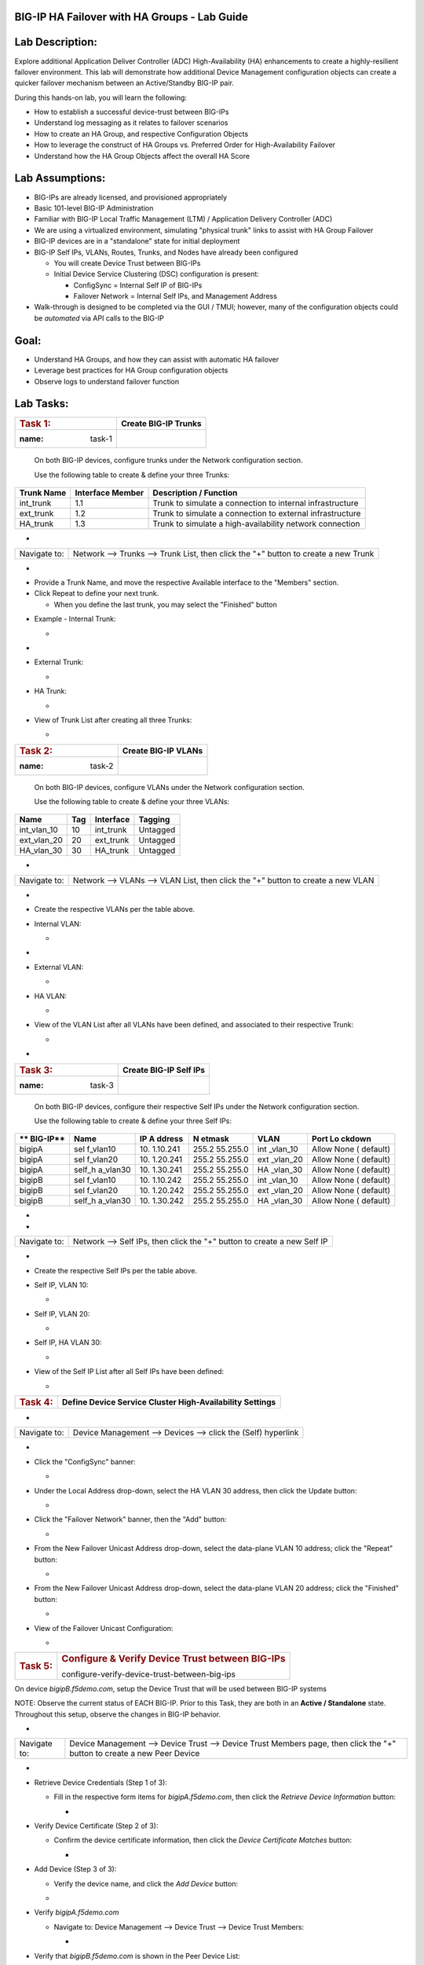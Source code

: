 BIG-IP HA Failover with HA Groups - Lab Guide
=============================================


Lab Description:
================

Explore additional Application Deliver Controller (ADC)
High-Availability (HA) enhancements to create a highly-resilient
failover environment. This lab will demonstrate how additional Device
Management configuration objects can create a quicker failover mechanism
between an Active/Standby BIG-IP pair.


During this hands-on lab, you will learn the following:

-  How to establish a successful device-trust between BIG-IPs

-  Understand log messaging as it relates to failover scenarios

-  How to create an HA Group, and respective Configuration Objects

-  How to leverage the construct of HA Groups vs. Preferred Order for
   High-Availability Failover

-  Understand how the HA Group Objects affect the overall HA Score

..

   

Lab Assumptions:
================

-  BIG-IPs are already licensed, and provisioned appropriately

-  Basic 101-level BIG-IP Administration

-  Familiar with BIG-IP Local Traffic Management (LTM) / Application
   Delivery Controller (ADC)

-  We are using a virtualized environment, simulating "physical trunk"
   links to assist with HA Group Failover

-  BIG-IP devices are in a "standalone" state for initial deployment

-  BIG-IP Self IPs, VLANs, Routes, Trunks, and Nodes have already been
   configured

   -  You will create Device Trust between BIG-IPs

   -  Initial Device Service Clustering (DSC) configuration is present:

      -  ConfigSync = Internal Self IP of BIG-IPs

      -  Failover Network = Internal Self IPs, and Management Address

-  Walk-through is designed to be completed via the GUI / TMUI; however,
   many of the configuration objects could be *automated* via API calls
   to the BIG-IP

..

   

Goal:
=====

-  Understand HA Groups, and how they can assist with automatic HA
   failover

-  Leverage best practices for HA Group configuration objects

-  Observe logs to understand failover function



Lab Tasks:
==========



=================== ========================
.. rubric:: Task 1: **Create BIG-IP Trunks**
   :name: task-1    
=================== ========================



   On both BIG-IP devices, configure trunks under the Network
   configuration section.

   

   Use the following table to create & define your three Trunks:



+----------------+----------------------+-------------------------+
| **Trunk Name** | **Interface Member** | **Description /         |
|                |                      | Function**              |
+================+======================+=========================+
| int_trunk      | 1.1                  | Trunk to simulate a     |
|                |                      | connection to internal  |
|                |                      | infrastructure          |
+----------------+----------------------+-------------------------+
| ext_trunk      | 1.2                  | Trunk to simulate a     |
|                |                      | connection to external  |
|                |                      | infrastructure          |
+----------------+----------------------+-------------------------+
| HA_trunk       | 1.3                  | Trunk to simulate a     |
|                |                      | high-availability       |
|                |                      | network connection      |
+----------------+----------------------+-------------------------+



-  

+--------------+------------------------------------------------------+
| Navigate to: | Network --> Trunks --> Trunk List, then click the    |
|              | "+" button to create a new Trunk                     |
+--------------+------------------------------------------------------+

-  .. image:: ./images/image1.png
      :width: 4.07431in
      :height: 3.14792in

..

   

-  Provide a Trunk Name, and move the respective Available interface to
   the "Members" section.

-  Click Repeat to define your next trunk.

   -  When you define the last trunk, you may select the "Finished"
      button

..

   

-  Example - Internal Trunk:

   -  .. image:: ./images/image2.png
         :width: 5.36111in
         :height: 3.39792in

..

   

-  .. image:: ./images/image3.png
      :width: 5.12986in
      :height: 3.25in

..

   

-  External Trunk:

   -  .. image:: ./images/image4.png
         :width: 5.13889in
         :height: 3.25in

..

   

-  HA Trunk:

   -  .. image:: ./images/image5.png
         :width: 5.44444in
         :height: 3.37986in

..

   

-  View of Trunk List after creating all three Trunks:

   -  .. image:: ./images/image6.png
         :width: 7.25in
         :height: 2.57431in

..

   

   

=================== =======================
.. rubric:: Task 2: **Create BIG-IP VLANs**
   :name: task-2    
=================== =======================

..

   

   On both BIG-IP devices, configure VLANs under the Network
   configuration section.

   

   Use the following table to create & define your three VLANs:

   

=========== ======= ============= ===========
**Name**    **Tag** **Interface** **Tagging**
=========== ======= ============= ===========
int_vlan_10 10      int_trunk     Untagged
ext_vlan_20 20      ext_trunk     Untagged
HA_vlan_30  30      HA_trunk      Untagged
=========== ======= ============= ===========

..

   

-  

+--------------+------------------------------------------------------+
| Navigate to: | Network --> VLANs --> VLAN List, then click the "+"  |
|              | button to create a new VLAN                          |
+--------------+------------------------------------------------------+

-  .. image:: ./images/image7.png
      :width: 4.11111in
      :height: 3.57431in

..

   

-  Create the respective VLANs per the table above.

..

   

-  Internal VLAN:

   -  .. image:: ./images/image8.png
         :width: 7.11111in
         :height: 3.95347in

..

   

-  .. image:: ./images/image9.png
      :width: 6.70347in
      :height: 6.32431in



-  External VLAN:

   -  .. image:: ./images/image10.png
         :width: 6.41667in
         :height: 6.44444in

..

   

-  HA VLAN:

   -  .. image:: ./images/image11.png
         :width: 6.41667in
         :height: 6.45347in

..

   

-  View of the VLAN List after all VLANs have been defined, and
   associated to their respective Trunk:

   -  .. image:: ./images/image12.png
         :width: 7.37986in
         :height: 2.66667in




-

=================== ==========================
.. rubric:: Task 3: **Create BIG-IP Self IPs**
   :name: task-3    
=================== ==========================

..

   

   On both BIG-IP devices, configure their respective Self IPs under the
   Network configuration section.

   

   Use the following table to create & define your three Self IPs:

   

+----------+----------+----------+----------+----------+----------+
| **       | **Name** | **IP     | **N      | **VLAN** | **Port   |
| BIG-IP** |          | A        | etmask** |          | Lo       |
|          |          | ddress** |          |          | ckdown** |
+==========+==========+==========+==========+==========+==========+
| bigipA   | sel      | 10.      | 255.2    | int      | Allow    |
|          | f_vlan10 | 1.10.241 | 55.255.0 | _vlan_10 | None     |
|          |          |          |          |          | (        |
|          |          |          |          |          | default) |
+----------+----------+----------+----------+----------+----------+
| bigipA   | sel      | 10.      | 255.2    | ext      | Allow    |
|          | f_vlan20 | 1.20.241 | 55.255.0 | _vlan_20 | None     |
|          |          |          |          |          | (        |
|          |          |          |          |          | default) |
+----------+----------+----------+----------+----------+----------+
| bigipA   | self_h   | 10.      | 255.2    | HA       | Allow    |
|          | a_vlan30 | 1.30.241 | 55.255.0 | _vlan_30 | None     |
|          |          |          |          |          | (        |
|          |          |          |          |          | default) |
+----------+----------+----------+----------+----------+----------+
| bigipB   | sel      | 10.      | 255.2    | int      | Allow    |
|          | f_vlan10 | 1.10.242 | 55.255.0 | _vlan_10 | None     |
|          |          |          |          |          | (        |
|          |          |          |          |          | default) |
+----------+----------+----------+----------+----------+----------+
| bigipB   | sel      | 10.      | 255.2    | ext      | Allow    |
|          | f_vlan20 | 1.20.242 | 55.255.0 | _vlan_20 | None     |
|          |          |          |          |          | (        |
|          |          |          |          |          | default) |
+----------+----------+----------+----------+----------+----------+
| bigipB   | self_h   | 10.      | 255.2    | HA       | Allow    |
|          | a_vlan30 | 1.30.242 | 55.255.0 | _vlan_30 | None     |
|          |          |          |          |          | (        |
|          |          |          |          |          | default) |
+----------+----------+----------+----------+----------+----------+

.. _section-1:


-

-  

+--------------+------------------------------------------------------+
| Navigate to: | Network --> Self IPs, then click the "+" button to   |
|              | create a new Self IP                                 |
+--------------+------------------------------------------------------+

..

   

-  .. image:: ./images/image13.png
      :width: 2.56458in
      :height: 1.29653in



-  Create the respective Self IPs per the table above.

..

   

-  Self IP, VLAN 10:

   -  .. image:: ./images/image14.png
         :width: 6.55556in
         :height: 3.57431in

..

   

-  Self IP, VLAN 20:

   -  .. image:: ./images/image15.png
         :width: 6.41667in
         :height: 3.68542in

..

   

-  Self IP, HA VLAN 30:

   -  .. image:: ./images/image16.png
         :width: 6.59236in
         :height: 3.81458in



-  View of the Self IP List after all Self IPs have been defined:

   -  .. image:: ./images/image17.png
         :width: 7.37986in
         :height: 2.68542in





+---------------------+-----------------------------------------------+
| .. rubric:: Task 4: | **Define Device Service Cluster               |
|    :name: task-4    | High-Availability Settings**                  |
+---------------------+-----------------------------------------------+

..

   

-  

+--------------+--------------------------------------------------------------+
| Navigate to: | Device Management --> Devices --> click the (Self) hyperlink |
+--------------+--------------------------------------------------------------+

-  .. image:: ./images/image18.png
      :width: 9.89792in
      :height: 4.23125in

..

   

-  Click the "ConfigSync" banner:

   -  .. image:: ./images/image19.png
         :width: 5.11111in
         :height: 2.19444in



-  Under the Local Address drop-down, select the HA VLAN 30 address,
   then click the Update button:

   -  .. image:: ./images/image20.png
         :width: 5.96319in
         :height: 2.19444in



-  Click the "Failover Network" banner, then the "Add" button:

   -  .. image:: ./images/image21.png
         :width: 7.48125in
         :height: 3.24097in

..

   

-  From the New Failover Unicast Address drop-down, select the
   data-plane VLAN 10 address; click the "Repeat" button:

   -  .. image:: ./images/image22.png
         :width: 5.90764in
         :height: 2.07431in



-  From the New Failover Unicast Address drop-down, select the
   data-plane VLAN 20 address; click the "Finished" button:

   -  .. image:: ./images/image23.png
         :width: 5.57431in
         :height: 2in

..

   

-  View of the Failover Unicast Configuration:

   -  .. image:: ./images/image24.png
         :width: 7.34236in
         :height: 2.53681in





+---------------------+-----------------------------------------------+
| .. rubric:: Task 5: | .. rubric:: Configure & Verify Device Trust   |
|    :name: task-5    |    between BIG-IPs                            |
|                     |    :name:                                     |
|                     | configure-verify-device-trust-between-big-ips |
+---------------------+-----------------------------------------------+



On device *bigipB.f5demo.com*, setup the Device Trust that will be used
between BIG-IP systems



NOTE: Observe the current status of EACH BIG-IP. Prior to this Task,
they are both in an **Active / Standalone** state. Throughout this
setup, observe the changes in BIG-IP behavior.



+----------------+----------------+----------------+----------------+
| **State**      | **Notes**      | **BIG-IP-A**   | **BIG-IP-B**   |
+================+================+================+================+
| Prior to DSC   | Both in        | .. image:: ver | .. image:: ver |
| Configuration  | "Standalone"   | topal_ef3ad3b0 | topal_ef3ad3b0 |
|                | state          | 65ac47a0834351 | 65ac47a0834351 |
|                |                | 436faa7c57/med | 436faa7c57/med |
|                |                | ia/image25.png | ia/image26.png |
|                |                |    :wi         |    :wi         |
|                |                | dth: 4.62014in | dth: 4.59236in |
|                |                |    :hei        |    :hei        |
|                |                | ght: 1.19444in | ght: 1.19444in |
|                |                |                |                |
|                |                |               |               |
+----------------+----------------+----------------+----------------+
| During Device  | Devices go     | .. image:: ver | .. image:: ver |
|                | into a         | topal_ef3ad3b0 | topal_ef3ad3b0 |
| Peer Trust     | "Disconnected" | 65ac47a0834351 | 65ac47a0834351 |
| join           | state          | 436faa7c57/med | 436faa7c57/med |
|                |                | ia/image27.png | ia/image28.png |
|                |                |    :wi         |    :wi         |
|                |                | dth: 4.76875in | dth: 6.08333in |
|                |                |    :hei        |    :hei        |
|                |                | ght: 1.03681in | ght: 1.23125in |
|                |                |                |                |
|                |                |               |               |
+----------------+----------------+----------------+----------------+
| After Device   | Devices are    | .. image:: ver | .. image:: ver |
|                | BOTH "Active / | topal_ef3ad3b0 | topal_ef3ad3b0 |
| Trust Peer     | In Sync"       | 65ac47a0834351 | 65ac47a0834351 |
| Join           |                | 436faa7c57/med | 436faa7c57/med |
|                |                | ia/image29.png | ia/image30.png |
|                |                |                |    :wi         |
|                |                |  :width: 4.5in | dth: 4.56458in |
|                |                |    :hei        |    :hei        |
|                |                | ght: 1.12014in | ght: 1.14792in |
|                |                |                |                |
|                |                |               |               |
+----------------+----------------+----------------+----------------+



-  

+--------------+------------------------------------------------------+
| Navigate to: | Device Management --> Device Trust --> Device Trust  |
|              | Members page, then click the "+" button to create a  |
|              | new Peer Device                                      |
+--------------+------------------------------------------------------+

-  .. image:: ./images/image31.png
      :width: 4.26875in
      :height: 2.39792in



-  Retrieve Device Credentials (Step 1 of 3):

   -  Fill in the respective form items for *bigipA.f5demo.com*, then
      click the *Retrieve Device Information* button:

      -  .. image:: ./images/image32.png
            :width: 3.86111in
            :height: 2.86111in

..

   

-  Verify Device Certificate (Step 2 of 3):

   -  Confirm the device certificate information, then click the *Device
      Certificate Matches* button:

      -  .. image:: ./images/image33.png
            :width: 8.76875in
            :height: 2.53681in

..

   

-  Add Device (Step 3 of 3):

   -  Verify the device name, and click the *Add Device* button:

   -  .. image:: ./images/image34.png
         :width: 5.26875in
         :height: 1.10208in

..

   

-  Verify *bigipA.f5demo.com*

   -  Navigate to: Device Management --> Device Trust --> Device Trust
      Members:

      -  .. image:: ./images/image35.png
            :width: 4.23125in
            :height: 2.36111in

..

   

-  Verify that *bigipB.f5demo.com* is shown in the Peer Device List:

   -  .. image:: ./images/image36.png
         :width: 9.65764in
         :height: 1.82431in



-  

+-----------+---------------------------------------------------------+
| Question: | Why are both BIG-IPs Active?                            |
+===========+=========================================================+
| Answer:   | There is no Device Group established between the        |
|           | BIG-IPs yet . . . See next Task                         |
+-----------+---------------------------------------------------------+





=================== ======================================
.. rubric:: Task 6: .. rubric:: Configure the Device Group
   :name: task-6       :name: configure-the-device-group
=================== ======================================



On *bigipA.f5demo.com*, set up the new Device Group that will be used by
both BIG-IP systems.



-  On *bigipA.f5demo.com*:

   -  

+--------------+------------------------------------------------------+
| Navigate to: | Device Management --> Device Groups page, and then   |
|              | click the "+" button:                                |
+--------------+------------------------------------------------------+

-  .. image:: ./images/image37.png
      :width: 2.62014in
      :height: 1.87014in

..

   

-  Create a Device Group using the following information, and then click
   Finished:

   -  

+-------------+-------------------------------------------------------+
| Name        | [give device group a name]                            |
|             |                                                       |
|             | Example: bigip-a_bigip-b_dg                           |
+=============+=======================================================+
| Group Type  | Sync-Failover                                         |
+-------------+-------------------------------------------------------+
| Description | [OPTIONAL] provide a description                      |
|             |                                                       |
|             | Example: Sync-failover Device Group for BIG-IP A & B  |
+-------------+-------------------------------------------------------+
| Members     | Move both bipipA & bipipB *from the Available* column |
|             | to the *Includes* column                              |
+-------------+-------------------------------------------------------+

..

   

-  .. image:: ./images/image38.png
      :width: 6.86111in
      :height: 4.13889in

..

   

-  .. image:: ./images/image39.png
      :width: 6.46319in
      :height: 3.99097in



=================== ============================================
.. rubric:: Task 7: .. rubric:: Validate the Device Group Status
   :name: task-7       :name: validate-the-device-group-status
=================== ============================================

.. _section-2:


-

In this task, you will observe the current Active/Standby HA state.



-  Observe the state of each BIG-IP after Device Group creation:

   -  BIG-IP-A:

      -  .. image:: ./images/image40.png
            :width: 4.57431in
            :height: 1.19444in

..

   

-  BIP-IP-B:

   -  .. image:: ./images/image41.png
         :width: 4.57431in
         :height: 1.09236in

..

   

-  Review the Device Management Overview screen.

   -  Attempt the "Recommendation action", and "Sync."

      -  **Is it successful?**

         -  .. image:: ./images/image42.png
               :width: 16.04653in
               :height: 6.13889in



-  Review the Overview status screen.

   -  BIG-IP-A:

      -  .. image:: ./images/image43.png
            :width: 5.52778in
            :height: 3.85208in

   -  BIG-IP-B:

      -  .. image:: ./images/image44.png
            :width: 5.51875in
            :height: 3.28681in



-  

+-----------+---------------------------------------------------------+
| Question: | Why are both BIG-IPs still ACTIVE?                      |
+===========+=========================================================+
| Answer:   | Both devices view their peer as "Device is Offline" due |
|           | to the current Self IP Port Lockdown behavior on the HA |
|           | VLAN.                                                   |
+-----------+---------------------------------------------------------+





=================== ========================================
.. rubric:: Task 8: .. rubric:: Modify Self IP Port Lockdown
   :name: task-8       :name: modify-self-ip-port-lockdown
=================== ========================================



On each BIG-IP:



-  

+--------------+--------------------------------------------------------------+
| Navigate to: | Network --> Self IPs --> click the VLAN 30 Self IP hyperlink |
+--------------+--------------------------------------------------------------+

..

   

-  .. image:: ./images/image45.png
      :width: 7.82431in
      :height: 6.11111in

.. _section-3:


-

-  Under the Port Lockdown drop-down, change the value to "Allow
   Default," then click the Update button:

   -  .. image:: ./images/image46.png
         :width: 6.40764in
         :height: 4.37986in

.. _section-4:


-

-  

+-----------------------+---------------------------------------------+
| .. rubric:: Question: | Are the devices Active / Standby ? Why or   |
|    :name: question    | why not?                                    |
+=======================+=============================================+
| Answer:               | No, still Active / Active . . . Failover    |
|                       | via unicast Self IPs … port lockdown        |
+-----------------------+---------------------------------------------+

.. _section-5:


-

-  On both BIG-IPs, modify the Internal & External Self IP Port Lockdown
   settings

   -  Change from "Allow None" to "Allow Default"

..

   

-  

+-----------------------+---------------------------------------------+
| .. rubric:: Question: | Are the devices Active / Standby ? Why or   |
|    :name: question-1  | why not?                                    |
+=======================+=============================================+
| Answer:               | Yes, they are now Active / Standby for      |
|                       | Failover.                                   |
+-----------------------+---------------------------------------------+
| Log output:           | Apr 28 12:34:47 bigipB.f5demo.com info      |
|                       | sod[7297]: 010c0085:6: First failover       |
|                       | status message received from device         |
|                       | bigipA.f5demo.com (10.1.1.5) (unicast: ->   |
|                       | 10.1.20.242).                               |
|                       | Apr 28 12:34:47 bigipB.f5demo.com warning   |
|                       | sod[7297]: 010c0084:4: Failover status      |
|                       | message received after 3977.100 second gap, |
|                       | from device bigipA.f5demo.com (10.1.1.5)    |
|                       | (unicast: -> 10.1.20.242).                  |
+-----------------------+---------------------------------------------+

..

   

   

   

-  

+----------------------+----------------------+----------------------+
| .. rubric:: Bonus    | How do you know what |                     |
|    Question:         | "ports" are allowed  |                      |
|    :                 | in the "default"     |                      |
| name: bonus-question | port-lockdown list?  |                      |
+======================+======================+======================+
| **Answer:**          | GUI: Help, expand    | | CLI:               |
|                      | Port Lockdown, and   | |                   |
|                      | review:              |                      |
|                      |                      | tmsh list net        |
|                      |                     | self-allow           |
|                      |                      |                      |
|                      | .. image::           |                     |
|                      |  vertopal_ef3ad3b065 |                      |
|                      | ac47a0834351436faa7c | | net self-allow {   |
|                      | 57/media/image47.png | | defaults {         |
|                      |    :width: 2.37986in | | igmp:any           |
|                      |                      | | ospf:any           |
|                      |   :height: 9.10208in | | pim:any            |
|                      |                      | | tcp:domain         |
|                      |                      | | tcp:f5-iquery      |
|                      |                      | | tcp:https          |
|                      |                      | | tcp:snmp           |
|                      |                      | | tcp:ssh            |
|                      |                      | | udp:520            |
|                      |                      | | udp:cap            |
|                      |                      | | udp:domain         |
|                      |                      | | udp:f5-iquery      |
|                      |                      | | udp:snmp           |
|                      |                      | | }                  |
|                      |                      | | }                  |
+----------------------+----------------------+----------------------+





+---------------------+-----------------------------------------------+
| .. rubric:: Task 9: | .. rubric:: Verify an Active / Standby "In    |
|    :name: task-9    |    Sync" State                                |
|                     |                                               |
|                     | :name: verify-an-active-standby-in-sync-state |
+---------------------+-----------------------------------------------+

.. _section-6:


-

On each BIG-IP, review the current state.



-  BIG-IP-A:

   -  .. image:: ./images/image48.png
         :width: 4.87014in
         :height: 1.25in

-  BIG-IP-B:

   -  .. image:: ./images/image49.png
         :width: 4.62986in
         :height: 1.24097in

.. _section-7:


-

-  If your BIG-IPs are in a state other than the above, please review
   previous steps to ensure correct configuration.

..

   

.. _section-8:


-

==================== ===========================================
.. rubric:: Task 10: **Create an LTM Node Configuration Object**
   :name: task-10    
==================== ===========================================



In this task, we will create an LTM node object that will be
synchronized between BIG-IPs. This will validate that ConfigSync is
working correctly. We will perform these changes on the ACTIVE BIG-IP,
and then we will sync these changes to the STANDBY BIG-IP.



On the ACTIVE BIG-IP:



-  

+--------------+------------------------------------------------------+
| Navigate to: | Local Traffic --> Nodes --> Node List --> click the  |
|              | "+" sign to create a new node                        |
+--------------+------------------------------------------------------+

..

   

-  .. image:: ./images/image50.png
      :width: 4.12986in
      :height: 3.56458in

.. _section-9:


-

-  Create the following Windows Server Node Object, and click Finished:

   -  Name = win_server

   -  Address = 10.1.10.199

      -  .. image:: ./images/image51.png
            :width: 6.48125in
            :height: 4.12986in



+----------------------+----------------------------------------------+
| .. rubric:: Task 10: | **Perform a Configuration Synchronization    |
|    :name: task-10-1  | between BIG-IPs**                            |
+----------------------+----------------------------------------------+

.. _section-10:


~

On the ACTIVE BIG-IP,

   

-  Notice the "Changes Pending" in the upper-left corner:

   -  .. image:: ./images/image52.png
         :width: 4.5in
         :height: 1.20347in

   -  Click this hyperlink to go to the Overview screen.

   -  Review the recommendations, and perform a ConfigSync to peer:

      -  .. image:: ./images/image53.png
            :width: 7.94444in
            :height: 6.87986in

.. _section-11:


-

-  While the configuration is being pushed, you will see a "Syncing"
   icon display in the middle:

   -  .. image:: ./images/image54.png
         :width: 9.64792in
         :height: 1.37986in

.. _section-12:


-

-  Once the ConfigSync process is complete, your BIG-IPs should indicate
   an "In Sync" state, and be in an Active / Standby cluster:

   -  Verify the sync state:

      -  .. image:: ./images/image55.png
            :width: 7.32431in
            :height: 4.14792in

.. _section-13:


-

.. _section-14:


-

==================== =======================================
.. rubric:: Task 11: **Test & Validate a Failover Scenario**
   :name: task-11    
==================== =======================================



In this task, we will simulate a "link down" failure on the ACTIVE
BIG-IP, and determine if the BIG-IP will failover automatically.



We will compare the failover timing once we create & use our HA Group
configuration design.



BONUS: From the BIG-IP CLI, perform a "follow" of the */var/log/ltm* log
to see logging data in real-time:

-  Access the "WEB SHELL" from UDF for each BIG-IP:

   -  .. image:: ./images/image56.png
         :width: 3.82431in
         :height: 2.76875in

..

   

-  Run the following command at shell prompt:

   -  *tail -f /var/log/ltm*

      -  BIG-IP-A:

         -  .. image:: ./images/image57.png
               :width: 9.65764in
               :height: 0.62014in

      -  BIG-IP-B:

         -  .. image:: ./images/image58.png
               :width: 9.35208in
               :height: 0.77778in

.. _section-15:


~

-  

+----------------------------------+----------------------------------+
| .. rubric:: From the *ACTIVE*    | Network --> Interfaces --> place |
|    BIG-IP, navigate to:          | a checkmark next to 1.1 & click  |
|    :name: fr                     | the "Disable" button             |
| om-the-active-big-ip-navigate-to |                                  |
+----------------------------------+----------------------------------+

..

   

-  .. image:: ./images/image59.png
      :width: 10.23125in
      :height: 6.08333in



-  

+-------------+-------------------------------------------------------+
| Question:   | Did the BIG-IP failover? Why or why not?              |
+=============+=======================================================+
| Answer:     | No, the BIG-IP did not failover, as the interface     |
|             | objects are not part of the HA configuration.         |
+-------------+-------------------------------------------------------+
| Log Output: | Apr 28 15:13:47 bigipB.f5demo.com info lacpd[7293]:   |
|             | 01160016:6: Interface 1.1, link admin status:         |
|             | disabled, link status: up, duplex mode: full, lacp    |
|             | operation state: down                                 |
|             | Apr 28 15:13:47 bigipB.f5demo.com info lacpd[7293]:   |
|             | 01160010:6: Link 1.1 removed from aggregation         |
|             | Apr 28 15:13:47 bigipB.f5demo.com notice mcpd[4745]:  |
|             | 01bb0003:5: Trunk: int_trunk is DOWN                  |
|             | Apr 28 15:13:47 bigipB.f5demo.com notice mcpd[4745]:  |
|             | 01b5004a:5: Link: 1.1 is DISABLED                     |
|             | Apr 28 15:13:50 bigipB.f5demo.com warning sod[7297]:  |
|             | 010c0083:4: No failover status messages received for  |
|             | 3.100 seconds, from device bigipA.f5demo.com          |
|             | (10.1.1.5) (unicast: -> 10.1.10.242).                 |
+-------------+-------------------------------------------------------+



   

-  Now, from the *ACTIVE* BIG-IP, Disable the 1.2 Interface.

   -  .. image:: ./images/image60.png
         :width: 7.57431in
         :height: 2.90764in



-  

+----------+----------------------------------------------------------+
| Question | Did the BIG-IPs failover? Are they Active/Standby?       |
+==========+==========================================================+
| Answer   | No failover. Both BIG-IPs in an Active / Active state    |
+----------+----------------------------------------------------------+
| Logs:    | Apr 28 15:19:38 bigipB.f5demo.com info lacpd[7293]:      |
|          | 01160016:6: Interface 1.2, link admin status: disabled,  |
|          | link status: up, duplex mode: full, lacp operation       |
|          | state: down                                              |
|          | Apr 28 15:19:38 bigipB.f5demo.com info lacpd[7293]:      |
|          | 01160010:6: Link 1.2 removed from aggregation            |
|          | Apr 28 15:19:38 bigipB.f5demo.com notice mcpd[4745]:     |
|          | 01bb0003:5: Trunk: ext_trunk is DOWN                     |
|          | Apr 28 15:19:38 bigipB.f5demo.com notice mcpd[4745]:     |
|          | 01b5004a:5: Link: 1.2 is DISABLED                        |
|          | **Apr 28 15:19:41 bigipB.f5demo.com warning sod[7297]:   |
|          | 010c0083:4: No failover status messages received for     |
|          | 3.100 seconds, from device bigipA.f5demo.com (10.1.1.5)  |
|          | (unicast: -> 10.1.20.242).                               |
|          | Apr 28 15:19:41 bigipB.f5demo.com notice sod[7297]:      |
|          | 010c007e:5: Not receiving status updates from peer       |
|          | device bigipA.f5demo.com (10.1.1.5) (Disconnected).**    |
+----------+----------------------------------------------------------+

..

   

-  .. image:: ./images/image61.png
      :width: 21.12014in
      :height: 6.57431in

.. _section-16:


-

.. _section-17:


-

==================== ===========================================
.. rubric:: Task 11: **Enable both Interfaces on ACTIVE BIG-IP**
   :name: task-11-1  
==================== ===========================================



-  

+--------------+------------------------------------------------------+
| Navigate to: | Network --> Interfaces --> place checkmarks in 1.1 & |
|              | 1.2, then click the "Enable" button:                 |
+--------------+------------------------------------------------------+

-  .. image:: ./images/image62.png
      :width: 5.27778in
      :height: 5.71319in



.. _section-18:


-

==================== ====================
.. rubric:: Task 12: **Create HA Groups**
   :name: task-12    
==================== ====================



NOTES:

-  HA group configuration is device specific and is not synced between
   members of a DSC group.

   -  You must create a separate HA group on every device in the device
      group for this traffic group.



-  On each BIG-IP, create an HA Group:

   -  

+--------------+------------------------------------------------------+
| Navigate to: | System --> High Availability --> HA Group List -->   |
|              | click the "+" button                                 |
+--------------+------------------------------------------------------+

..

   

-  .. image:: ./images/image63.png
      :width: 5.49097in
      :height: 4.42569in

.. _section-19:


~

-  Add an HA Group Name; example: bigip-b_ha-group

   -  .. image:: ./images/image64.png
         :width: 4.28681in
         :height: 4.77778in

.. _section-20:


-

-  Next, we will add our Trunk links to our HA Group Configuration:

   -  .. image:: ./images/image65.png
         :width: 7.66667in
         :height: 3.23125in

..

   

-  Add the External Trunk object, and click the "Add" button; repeat
   this step for the Internal Trunk object:

   -  .. image:: ./images/image66.png
         :width: 5.74097in
         :height: 3.33333in

.. _section-21:


-

-  Verify that your HA Group Trunk configuration reflects the following:

   -  .. image:: ./images/image67.png
         :width: 10.79653in
         :height: 2.07431in

.. _section-22:


-

-  Verify your HA Group Configuration; once complete, click the "Create
   HA Group" button:

   -  .. image:: ./images/image68.png
         :width: 10.66667in
         :height: 4.83333in

.. _section-23:


-

-  After HA Group Creation, you should be presented with the following
   screen, showing your HA Group configuration object:

   -  .. image:: ./images/image69.png
         :width: 6.45347in
         :height: 1.99097in

.. _section-24:


-

+----------------------+------------------------------------------------------+
| .. rubric:: Task 13: | **Enable HA Group as the Preferred Failover Method** |
|    :name: task-13    |                                                      |
+----------------------+------------------------------------------------------+



-  

+--------------------------------+------------------------------------+
| On Active BIG-IP, Navigate to: | Device Management --> Traffic      |
|                                | Groups --> *traffic-group-1*       |
|                                | hyperlink                          |
+--------------------------------+------------------------------------+

..

   

-  .. image:: ./images/image70.png
      :width: 6.33333in
      :height: 2.5in

..

   

-  From the "Health Monitor" Section, select the drop-down for "HA
   Group:"

   -  .. image:: ./images/image71.png
         :width: 7.61111in
         :height: 7.28681in

..

   

-  Select our HA Group we created previously:

   -  .. image:: ./images/image72.png
         :width: 3.87014in
         :height: 0.97222in

..

   

-  Under the Failover Configuration section, select the radio button for
   "Failover to Device With Best HA Score," then click the "**Save**"
   button:

   -  .. image:: ./images/image73.png
         :width: 6.12014in
         :height: 5.85208in

.. _section-25:


~

-  Review the Traffic Groups screen, and verify the Failover Method is
   set to HA Score:

   -  .. image:: ./images/image74.png
         :width: 7.85208in
         :height: 3.28681in

.. _section-26:


-

-  Perform this same procedure to setup the HA Group configuration on
   *bigipB.f5demo.com*





=================== =================================================
.. rubric:: Task X: **Disable an Interface to force HA Group action**
   :name: task-x    
=================== =================================================



In this task, we will manipulate an interface on the Active BIG-IP. We
will disable the interface, and observe the BIG-IP behavior during
failover. We will use our logs to review, and compare the messages to
the manual "force to standby" method.



-  

+--------------------------------+------------------------------------+
| On Active BIG-IP, Navigate to: | Network --> Interfaces --> place a |
|                                | checkmark next to 1.1, and click   |
|                                | the Disable button                 |
+--------------------------------+------------------------------------+

..

   

-  .. image:: ./images/image75.png
      :width: 9.56458in
      :height: 4.37986in

-  Observe the BIG-IP status in the upper-left corner:

   -  .. image:: ./images/image76.png
         :width: 2.19444in
         :height: 0.96319in

..

   

-  .. image:: ./images/image77.png
      :width: 1.94444in
      :height: 1.01875in



-  Observe the logs from each BIG-IP:

   -  BIG-IP-A:

      -  .. image:: ./images/image78.png
            :width: 14.63889in
            :height: 2.17569in

..

   

-  .. image:: ./images/image79.png
      :width: 11.25903in
      :height: 3.15764in

..

   

-  BIG-IP-B:

   -  .. image:: ./images/image80.png
         :width: 9.62986in
         :height: 1.46319in

.. _section-27:


~

-  .. image:: ./images/image81.png
      :width: 9.01875in
      :height: 1.90764in

.. _section-28:


-

=================== =================================================
.. rubric:: Task X: **Modify additional HA Group Objects & Validate**
   :name: task-x-1  
=================== =================================================



How do the HA Group configuration Objects affect the HA Group Score?

.. _section-29:


-

-  Review the current HA Group Score from CLI with the command *tmsh
   show sys ha-group:*

   -  **BIG-IP A:**

      -  .. image:: ./images/image82.png
            :width: 5.24097in
            :height: 1.53681in

   -  **BIP-IP B:**

      -  .. image:: ./images/image83.png
            :width: 5.34236in
            :height: 1.58333in

..

   

   



-  What state are your BIG-IPs in?



+---------------------+-----------------------------------------------+
| .. rubric:: Task X: | **Disable the Internal Interface to force HA  |
|    :name: task-x-2  | Group Failover**                              |
+---------------------+-----------------------------------------------+



On the ACTIVE BIG-IP, disable the 1.2 Interface to simulate a failed
physical connection to the switch.



-  Navigate to Network --> Interfaces --> Interface List

   -  .. image:: ./images/image84.png
         :width: 4.59236in
         :height: 1.83333in





-  Place a checkmark next to "1.2" and Click the "**Disable**" button:

   -  .. image:: ./images/image85.png
         :width: 12.40764in
         :height: 2.44444in

.. _section-30:


~

.. _section-31:


~

-  Did a failover occur? What did the logs indicate? What happens to our
   HA state?

   -  **BIG-IP-A:**

      -  .. image:: ./images/image86.png
            :width: 15.24097in
            :height: 3.51875in

..

   

-  .. image:: ./images/image87.png
      :width: 2.07431in
      :height: 1.10208in



-  **BIG-IP-B:**

   -  .. image:: ./images/image88.png
         :width: 15.24097in
         :height: 6.78681in

..

   

-  .. image:: ./images/image89.png
      :width: 2.06458in
      :height: 1.12986in











Resources:
----------

-  `K16947: F5 recommended practices for the HA group
   feature <https://support.f5.com/csp/article/K16947>`__

-  `Manual : BIG-IP Device Service Clustering:
   Administration <https://techdocs.f5.com/en-us/bigip-14-1-0/big-ip-device-service-clustering-administration-14-1-0.html>`__

-  `Manual Chapter : Creating an Active-Standby Configuration using the
   Configuration
   Utility <https://techdocs.f5.com/en-us/bigip-14-1-0/big-ip-device-service-clustering-administration-14-1-0/creating-an-active-standby-configuration-using-the-configuration-utility.html>`__

-  `K13946: Troubleshooting ConfigSync and device service clustering
   issues <https://support.f5.com/csp/article/K13946>`__

   -  

+---------+-----------------------------------------------------------+
| *Ports* | *Device group members should be able to communicate over  |
|         | ports 443, 4353, 1026 (UDP), and 22 (recommended).*       |
|         |                                                           |
|         | *BIG-IP ASM requires the following additional Policy Sync |
|         | TCP ports: 6123-6128*                                     |
+---------+-----------------------------------------------------------+

..

   

.. _section-32:


-

Supplemental Resources:
-----------------------

-  `K41983050: The HA group score displayed with tmsh shows that the sys
   ha-group command no longer includes the active
   bonus <https://support.f5.com/csp/article/K41983050>`__

-  `K64414880: The Configuration utility may calculate and display an
   incorrect HA group
   score <https://support.f5.com/csp/article/K64414880>`__



Appendix:
---------



-  *tmsh cheat sheet:*

=================== ========================
.. rubric:: Task 1: **Create BIG-IP Trunks**
   :name: task-1-1  
=================== ========================

..

   *tmsh create net trunk int_trunk interfaces add { 1.1 }*

   *tmsh create net trunk ext_trunk interfaces add { 1.2 }*

   *tmsh create net trunk HA_trunk interfaces add { 1.3 }*

   

   

=================== =======================
.. rubric:: Task 2: **Create BIG-IP VLANs**
   :name: task-2-1  
=================== =======================

..

   *tmsh create net vlan int_vlan_10 tag 10 interfaces add { int_trunk
   }*

   *tmsh create net vlan ext_vlan_20 tag 20 interfaces add { ext_trunk
   }*

   *tmsh create net vlan HA_vlan_30 tag 30 interfaces add { HA_trunk }*

.. _section-33:


~

.. _section-34:


~

=================== ==========================
.. rubric:: Task 3: **Create BIG-IP Self IPs**
   :name: task-3-1  
=================== ==========================

..

   *tmsh create net self self_vlan10 address 10.1.10.242/24 vlan
   int_vlan_10*

   *tmsh create net self self_vlan20 address 10.1.20.242/24 vlan
   ext_vlan_20*

   *tmsh create net self self_ha_vlan30 address 10.1.30.242/24 vlan
   HA_vlan_30*

   

   

+---------------------+-----------------------------------------------+
| .. rubric:: Task 4: | **Define Device Service Cluster               |
|    :name: task-4-1  | High-Availability Settings**                  |
+---------------------+-----------------------------------------------+

..

   *tmsh modify cm device bigip1 configsync-ip 10.1.30.242*

   *tmsh modify cm device bigip1 unicast-address { { ip 10.1.10.242 } {
   ip 10.1.20.242 } }*
